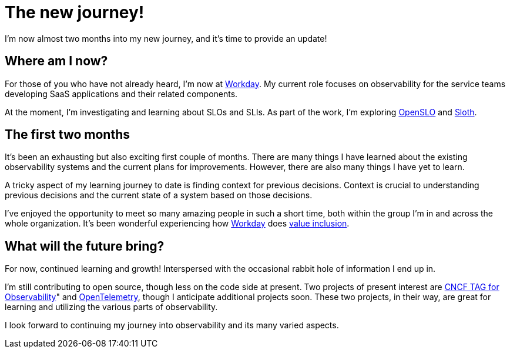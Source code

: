 = The new journey!

:page-date: 2021-12-23
:page-summary: I'm now almost two months into my new journey, and it's time to provide an update!...

I'm now almost two months into my new journey, and it's time to provide an update!

== Where am I now?

For those of you who have not already heard, I'm now at https://www.workday.com/[Workday, window="_blank"].
My current role focuses on observability for the service teams developing SaaS applications and their related components.

At the moment,
I'm investigating and learning about SLOs and SLIs.
As part of the work,
I'm exploring https://openslo.com/[OpenSLO, window="_blank"] and
https://sloth.dev/[Sloth, window="_blank"].

== The first two months

It's been an exhausting but also exciting first couple of months.
There are many things I have learned about the existing observability systems and the current plans for improvements.
However, there are also many things I have yet to learn.

A tricky aspect of my learning journey to date is finding context for previous decisions.
Context is crucial to understanding previous decisions and the current state of a system based on those decisions.

I've enjoyed the opportunity to meet so many amazing people in such a short time,
both within the group I'm in and across the whole organization.
It's been wonderful experiencing how https://www.workday.com/[Workday, window="_blank"] does
https://www.workday.com/en-us/company/about-workday/belonging-and-diversity.html?wdid=enus_ws_bdsol_wdnotice_wd_wd_web_19.1037[value inclusion,
belonging, and equity (VIBE), window="_blank"].

== What will the future bring?

For now, continued learning and growth! Interspersed with the occasional rabbit hole of information I end up in.

I'm still contributing to open source, though less on the code side at present.
Two projects of present interest are https://github.com/cncf/tag-observability[CNCF TAG for Observability, window="_blank]" and https://opentelemetry.io/[OpenTelemetry, window="_blank"],
though I anticipate additional projects soon.
These two projects, in their way, are great for learning and utilizing the various parts of observability.

I look forward to continuing my journey into observability and its many varied aspects.
